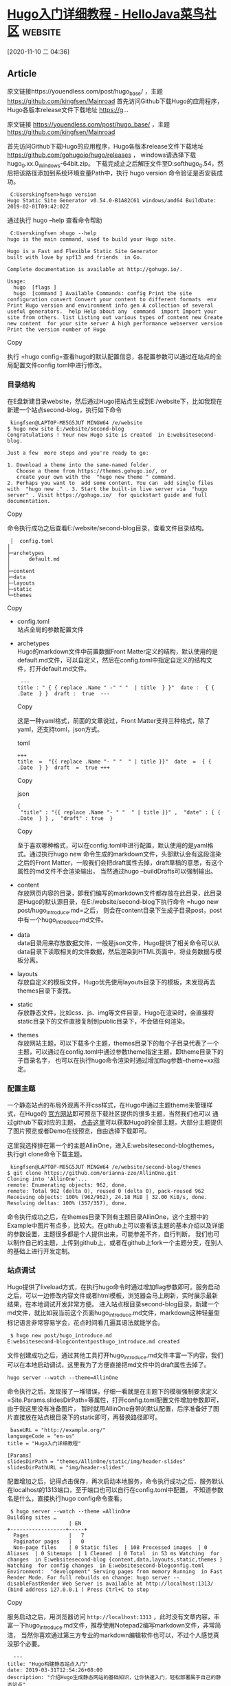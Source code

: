 * [[http://www.hellojava.com/a/74737.html][Hugo入门详细教程 - HelloJava菜鸟社区]] :website:

[2020-11-10 二 04:36]

** Article

原文链接https://youendless.com/post/hugo_base/ ，主题 https://github.com/kingfsen/Mainroad 首先访问Github下载Hugo的应用程序，Hugo各版本release文件下载地址 https://g...

原文链接 [[https://youendless.com/post/hugo_base/]] ，主题 [[https://github.com/kingfsen/Mainroad]]

首先访问Github下载Hugo的应用程序，Hugo各版本release文件下载地址 [[https://github.com/gohugoio/hugo/releases]] ， windows请选择下载hugo_0.xx.0_Windows-64bit.zip。 下载完成止之后解压文件至D:softhugo_0.54，然后把该路径添加到系统环境变量Path中，执行 hugo version 命令验证是否安装成功。

#+BEGIN_EXAMPLE
     C:Userskingfsen>hugo version
    Hugo Static Site Generator v0.54.0-B1A82C61 windows/amd64 BuildDate: 2019-02-01T09:42:02Z
#+END_EXAMPLE

通过执行 hugo --help 查看命令帮助

#+BEGIN_EXAMPLE
     C:Userskingfsen >hugo --help
    hugo is the main command, used to build your Hugo site.

    Hugo is a Fast and Flexible Static Site Generator
    built with love by spf13 and friends  in Go.

    Complete documentation is available at http://gohugo.io/.

    Usage:
      hugo  [flags ]
      hugo  [command ] Available Commands: config Print the site configuration convert Convert your content to different formats  env Print Hugo version and environment info gen A collection of several useful generators.  help Help about any  command  import Import your site from others. list Listing out various types of content new Create new content  for your site server A high performance webserver version Print the version number of Hugo 
#+END_EXAMPLE

Copy

执行 =hugo config=查看hugo的默认配置信息，各配置参数可以通过在站点的全局配置文件config.toml中进行修改。

*** 目录结构


在E盘新建目录website，然后通过Hugo把站点生成到E:/website下，比如我现在新建一个站点second-blog，执行如下命令

#+BEGIN_EXAMPLE
     kingfsen@LAPTOP-M85G5JUT MINGW64 /e/website
    $ hugo new site E:/website/second-blog
    Congratulations ! Your new Hugo site is created  in E:websitesecond-blog.

    Just a few  more steps and you're ready to go:

    1. Download a theme into the same-named folder.
       Choose a theme from https://themes.gohugo.io/, or
       create your own with the  "hugo new theme " command.
    2. Perhaps you want to  add some content. You can  add single files with  "hugo new ." . 3. Start the built-in live server via  "hugo server" . Visit https://gohugo.io/  for quickstart guide and full documentation. 
#+END_EXAMPLE

Copy

命令执行成功之后查看E:/website/second-blog目录，查看文件目录结构。

#+BEGIN_EXAMPLE
     │  config.toml
    │
    ├─archetypes
    │      default.md
    │
    ├─content
    ├─data
    ├─layouts
    ├─static
    └─themes
#+END_EXAMPLE

Copy

- config.toml\\
  站点全局的参数配置文件
- archetypes\\
  Hugo的markdown文件中前置数据Front Matter定义的结构，默认使用的是default.md文件，可以自定义，然后在config.toml中指定自定义的结构文件，打开default.md文件。

  #+BEGIN_EXAMPLE
          ---
         title : " { { replace .Name " -" " "  | title  } }"  date :  { { .Date  } }  draft :  true  --- 
  #+END_EXAMPLE

  Copy

  这是一种yaml格式，前面的文章说过，Front Matter支持三种格式，除了yaml，还支持toml，json方式。

  toml

  #+BEGIN_EXAMPLE
       +++
       title  =  "{{ replace .Name "- " "  " | title }}"  date  =  { {  .Date  } }  draft  =  true +++ 
  #+END_EXAMPLE

  Copy

  json

  #+BEGIN_EXAMPLE
        {
         "title" : "{{ replace .Name "- " "  " | title }}" ,  "date" : { { .Date  } } ,  "draft" : true  } 
  #+END_EXAMPLE

  Copy

  至于喜欢哪种格式，可以在config.toml中进行配置，默认使用的是yaml格式。通过执行hugo new 命令生成的markdown文件，头部默认会有这段渲染之后的Front Matter，一般我们会把draft属性去掉，draft草稿的意思，有这个属性的md文件不会渲染输出， 当然通过hugo --buildDrafts可以强制输出。

- content\\
  存放网页内容的目录，即我们编写的markdown文件都存放在此目录，此目录是Hugo的默认源目录，在E:/website/second-blog下执行命令 =hugo new post/hugo_introduce.md=之后， 则会在content目录下生成子目录post，post中有一个hugo_introduce.md文件。

- data\\
  data目录用来存放数据文件，一般是json文件，Hugo提供了相关命令可以从data目录下读取相关的文件数据，然后渲染到HTML页面中，将业务数据与模板分离。

- layouts\\
  存放自定义的模板文件，Hugo优先使用layouts目录下的模板，未发现再去themes目录下查找。

- static\\
  存放静态文件，比如css、js、img等文件目录，Hugo在渲染时，会直接将static目录下的文件直接复制到public目录下，不会做任何渲染。

- themes\\
  存放网站主题，可以下载多个主题，themes目录下的每个子目录代表了一个主题，可以通过在config.toml中通过参数theme指定主题，即theme目录下的子目录名字， 也可以在执行hugo命令渲染时通过增加flag参数--theme=xx指定。

*** 配置主题


一个静态站点的布局外观离不开css样式，在Hugo中通过主题theme来管理样式，在Hugo的 [[https://themes.gohugo.io/][官方网站]]即可预览下载社区提供的很多主题，当然我们也可以 通过github下载对应的主题， [[https://github.com/kingfsen/hugoThemes][点击这里]]可以获取Hugo的全部主题，大部分主题提供了图片预览或者Demo在线预览，自由选择下载即可。

这里我选择排在第一个的主题AllinOne，进入E:websitesecond-blogthemes，执行git clone命令下载主题。

#+BEGIN_EXAMPLE
     kingfsen@LAPTOP-M85G5JUT MINGW64 /e/website/second-blog/themes
    $ git clone https://github.com/orianna-zzo/AllinOne.git
    Cloning into 'AllinOne'...
    remote: Enumerating objects: 962, done.
    remote: Total 962 (delta 0), reused 0 (delta 0), pack-reused 962
    Receiving objects: 100% (962/962), 24.18 MiB | 32.00 KiB/s, done.
    Resolving deltas: 100% (357/357), done.
#+END_EXAMPLE

命令执行成功之后，在themes目录下则有主题目录AllinOne，这个主题中的Example中图片有点多，比较大。在github上可以查看该主题的基本介绍以及详细的参数设置，主题很多都是个人提供出来，可能参差不齐，自行判断。 我们也可以制作自己的主题，上传到github上，或者在github上fork一个主题分支，在别人的基础上进行开发定制。

*** 站点调试


Hugo提供了liveload方式，在执行hugo命令时通过增加flag参数即可。服务启动之后，可以一边修改内容文件或者html模板，浏览器会马上刷新，实时展示最新结果，在本地调试开发非常方便。 进入站点根目录second-blog目录，新建一个md文件，就比如我当前这个页面hugo_introduce.md文件，markdown这种轻量型标记语言非常容易学会，花点时间看几遍其语法就能学会。

#+BEGIN_EXAMPLE
     $ hugo new post/hugo_introduce.md
    E:websitesecond-blogcontentposthugo_introduce.md created
#+END_EXAMPLE

文件创建成功之后，通过其他工具打开hugo_introduce.md文件丰富一下内容，我们可以在本地启动调试，这里我为了方便直接把md文件中的draft属性去掉了。

#+BEGIN_EXAMPLE
     hugo server --watch --theme=AllinOne
#+END_EXAMPLE

命令执行之后，发现报了一堆错误，仔细一看就是在主题下的模板强制要求定义 =Site.Params.slidesDirPath=等属性，打开config.toml配置文件增加参数即可，由于我这里没有准备图片， 暂时就用AllinOne自带的默认配置，后序准备好了图片直接放在站点根目录下的static即可，再替换路径即可。

#+BEGIN_EXAMPLE
     baseURL = "http://example.org/"
    languageCode = "en-us"
    title = "Hugo入门详细教程"

    [Params]
    slidesDirPath = "themes/AllinOne/static/img/header-slides"  
    slidesDirPathURL = "img/header-slides"
#+END_EXAMPLE

配置增加之后，记得点击保存，再次启动本地服务，命令执行成功之后，服务默认在localhost的1313端口，至于端口也可以自行在config.toml中配置， 不知道参数名是什么，直接执行hugo config命令查看。

#+BEGIN_EXAMPLE
     $ hugo server --watch --theme =AllinOne
    Building sites …
                        | EN
    +------------------+-----+
      Pages             |   7
      Paginator pages   |   0
      Non-page files    | 0 Static files  | 108 Processed images  | 0 Aliases  | 0 Sitemaps  | 1 Cleaned  | 0 Total  in 53 ms Watching  for changes  in E:websitesecond-blog {content,data,layouts,static,themes } Watching  for config changes  in E:websitesecond-blogconfig.toml Environment:  "development" Serving pages from memory Running  in Fast Render Mode. For full rebuilds on change: hugo server --disableFastRender Web Server is available at http://localhost:1313/  (bind address 127.0.0.1 ) Press Ctrl+C to stop 
#+END_EXAMPLE

Copy

服务启动之后，用浏览器访问 =http://localhost:1313= ，此时没有文章内容，丰富一下hugo_introduce.md文件，推荐使用Notepad2编写markdown文件，非常简洁， 当然你喜欢通过第三方专业的markdown编辑软件也可以，不过个人感觉真没那个必要。

#+BEGIN_EXAMPLE
      ---
    title: "Hugo构建静态站点入门"
    date: 2019-03-31T12:54:26+08:00
    description: "介绍Hugo生成静态网站的基础知识，让你快速入门，轻松部署属于自己的静态站点"
    thumbnail: "img/hugo.png"
    Tags: 
     - hugo
    Categories:
     - hugo
     ---

    首先访问Github下载Hugo的应用程序，Hugo各版本release文件下载地址 https://github.com/gohugoio/hugo/releases ， windows请选择下载hugo  _0.xx.0 _Windows-64bit.zip。 下载完成止之后解压文件至D:softhugo_0.54，然后把该路径添加到系统环境变量Path中，执行 hugo version 命令验证是否安装成功。 
#+END_EXAMPLE

Copy

查看页面，HTML已经实时渲染了，一边编写文章，一边查看页面效果是否与预期一致，非常方便，速度很快。

[[https://raw.githubusercontent.com/kingfsen/blog-images/master/blog/hugo_base/001.png]]

*** 站点部署


通过直接执行hugo server命令在站点目录下不会生成输出目录public，这个目录是默认的输出目录，当然可以通过命令或者config.toml进行配置。

#+BEGIN_EXAMPLE
     $ hugo --theme =AllinOne
    Building sites …
                        | EN
    +------------------+-----+
      Pages             |  14
      Paginator pages   |   0
      Non-page files    | 0 Static files  | 108 Processed images  | 0 Aliases  | 1 Sitemaps  | 1 Cleaned  | 0 Total  in 129 ms 
#+END_EXAMPLE

Copy

站点调试没问题之后，则可以部署到服务器上了。通过执行hugo命令会将渲染后的站点文件全部输出到站点目录下的public目录中， 然后可以把public目录中的东西直接提交到github上，或者以Github Pages方式发布，或者部署到自己服务器上，由于站点文件均是静态文件， 只需一个Nginx即可将站点运行起来，项目每次有更新，只需先执行 git pull，然后通过命令nginx -s reload重新加载即可。

本篇文章讲解了Hugo的基本入门操作，后面会讲解Hugo的运行机制以及详细的其他站点配置，请通过点击Tag中的hugo或者Category中的hugo阅读Hugo相关博文。

- // 发表于 2019-04-02 00:40
- 阅读 ( 2153 )
- 分类： [[https://www.hellojava.com/articles/%E7%BD%91%E7%BB%9C%E6%96%87%E7%AB%A0][网络文章]]
